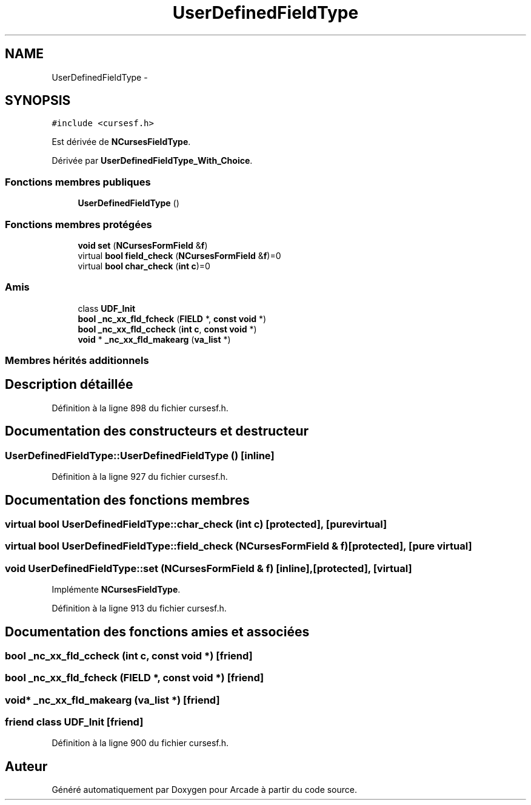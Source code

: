 .TH "UserDefinedFieldType" 3 "Jeudi 31 Mars 2016" "Version 1" "Arcade" \" -*- nroff -*-
.ad l
.nh
.SH NAME
UserDefinedFieldType \- 
.SH SYNOPSIS
.br
.PP
.PP
\fC#include <cursesf\&.h>\fP
.PP
Est dérivée de \fBNCursesFieldType\fP\&.
.PP
Dérivée par \fBUserDefinedFieldType_With_Choice\fP\&.
.SS "Fonctions membres publiques"

.in +1c
.ti -1c
.RI "\fBUserDefinedFieldType\fP ()"
.br
.in -1c
.SS "Fonctions membres protégées"

.in +1c
.ti -1c
.RI "\fBvoid\fP \fBset\fP (\fBNCursesFormField\fP &\fBf\fP)"
.br
.ti -1c
.RI "virtual \fBbool\fP \fBfield_check\fP (\fBNCursesFormField\fP &\fBf\fP)=0"
.br
.ti -1c
.RI "virtual \fBbool\fP \fBchar_check\fP (\fBint\fP \fBc\fP)=0"
.br
.in -1c
.SS "Amis"

.in +1c
.ti -1c
.RI "class \fBUDF_Init\fP"
.br
.ti -1c
.RI "\fBbool\fP \fB_nc_xx_fld_fcheck\fP (\fBFIELD\fP *, \fBconst\fP \fBvoid\fP *)"
.br
.ti -1c
.RI "\fBbool\fP \fB_nc_xx_fld_ccheck\fP (\fBint\fP \fBc\fP, \fBconst\fP \fBvoid\fP *)"
.br
.ti -1c
.RI "\fBvoid\fP * \fB_nc_xx_fld_makearg\fP (\fBva_list\fP *)"
.br
.in -1c
.SS "Membres hérités additionnels"
.SH "Description détaillée"
.PP 
Définition à la ligne 898 du fichier cursesf\&.h\&.
.SH "Documentation des constructeurs et destructeur"
.PP 
.SS "UserDefinedFieldType::UserDefinedFieldType ()\fC [inline]\fP"

.PP
Définition à la ligne 927 du fichier cursesf\&.h\&.
.SH "Documentation des fonctions membres"
.PP 
.SS "virtual \fBbool\fP UserDefinedFieldType::char_check (\fBint\fP c)\fC [protected]\fP, \fC [pure virtual]\fP"

.SS "virtual \fBbool\fP UserDefinedFieldType::field_check (\fBNCursesFormField\fP & f)\fC [protected]\fP, \fC [pure virtual]\fP"

.SS "\fBvoid\fP UserDefinedFieldType::set (\fBNCursesFormField\fP & f)\fC [inline]\fP, \fC [protected]\fP, \fC [virtual]\fP"

.PP
Implémente \fBNCursesFieldType\fP\&.
.PP
Définition à la ligne 913 du fichier cursesf\&.h\&.
.SH "Documentation des fonctions amies et associées"
.PP 
.SS "\fBbool\fP _nc_xx_fld_ccheck (\fBint\fP c, \fBconst\fP \fBvoid\fP *)\fC [friend]\fP"

.SS "\fBbool\fP _nc_xx_fld_fcheck (\fBFIELD\fP *, \fBconst\fP \fBvoid\fP *)\fC [friend]\fP"

.SS "\fBvoid\fP* _nc_xx_fld_makearg (\fBva_list\fP *)\fC [friend]\fP"

.SS "friend class UDF_Init\fC [friend]\fP"

.PP
Définition à la ligne 900 du fichier cursesf\&.h\&.

.SH "Auteur"
.PP 
Généré automatiquement par Doxygen pour Arcade à partir du code source\&.
